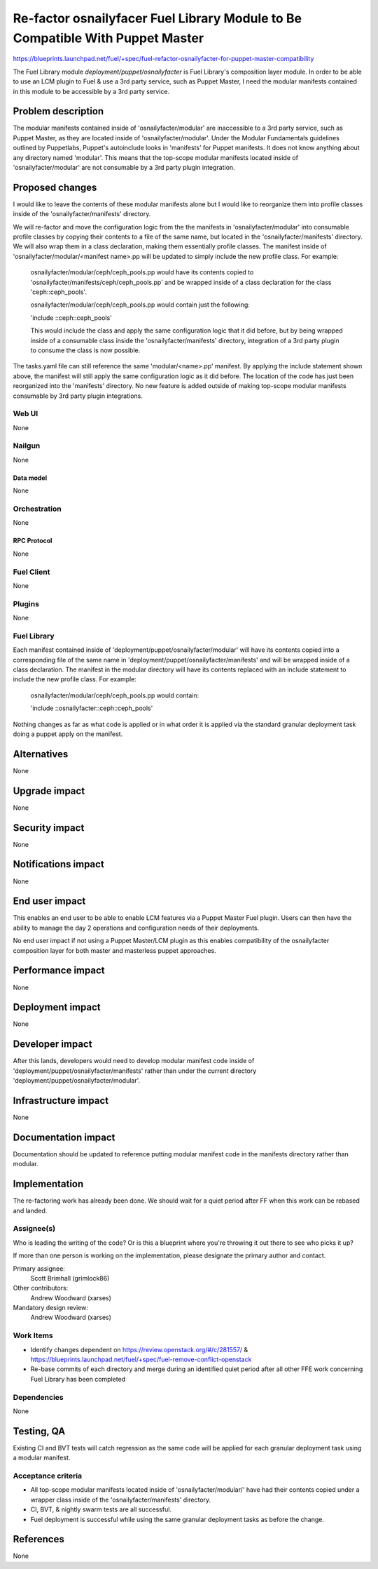 ..
 This work is licensed under a Creative Commons Attribution 3.0 Unported
 License.

 http://creativecommons.org/licenses/by/3.0/legalcode

==============================================================================
Re-factor osnailyfacer Fuel Library Module to Be Compatible With Puppet Master
==============================================================================

https://blueprints.launchpad.net/fuel/+spec/fuel-refactor-osnailyfacter-for-puppet-master-compatibility

The Fuel Library module `deployment/puppet/osnailyfacter` is Fuel Library's
composition layer module.  In order to be able to use an LCM plugin to Fuel
& use a 3rd party service, such as Puppet Master, I need the modular manifests
contained in this module to be accessible by a 3rd party service.

--------------------
Problem description
--------------------

The modular manifests contained inside of 'osnailyfacter/modular' are
inaccessible to a 3rd party service, such as Puppet Master, as they are
located inside of 'osnailyfacter/modular'.  Under the Modular Fundamentals
guidelines outlined by Puppetlabs, Puppet's autoinclude looks in 'manifests'
for Puppet manifests.  It does not know anything about any directory named
'modular'.  This means that the top-scope modular manifests located inside
of 'osnailyfacter/modular' are not consumable by a 3rd party plugin
integration.

----------------
Proposed changes
----------------

I would like to leave the contents of these modular manifests
alone but I would like to reorganize them into profile classes inside of
the 'osnailyfacter/manifests' directory.

We will re-factor and move the configuration logic from the the manifests in
'osnailyfacter/modular' into consumable profile classes by copying their
contents to a file of the same name, but located in the
'osnailyfacter/manifests' directory.  We will also wrap them in a class
declaration, making them essentially profile classes.  The manifest inside of
'osnailyfacter/modular/<manifest name>.pp will be updated to simply include the
new profile class.  For example:

  osnailyfacter/modular/ceph/ceph_pools.pp would have its contents copied to
  'osnailyfacter/manifests/ceph/ceph_pools.pp' and be wrapped inside of a
  class declaration for the class 'ceph::ceph_pools'.

  osnailyfacter/modular/ceph/ceph_pools.pp would contain just the following:

  'include ::ceph::ceph_pools'

  This would include the class and apply the same configuration logic that it
  did before, but by being wrapped inside of a consumable class inside the
  'osnailyfacter/manifests' directory, integration of a 3rd party plugin to
  consume the class is now possible.

The tasks.yaml file can still reference the same 'modular/<name>.pp' manifest.
By applying the include statement shown above, the manifest will still apply
the same configuration logic as it did before.  The location of the code has
just been reorganized into the 'manifests' directory.  No new feature is added
outside of making top-scope modular manifests consumable by 3rd party plugin
integrations.

Web UI
======

None

Nailgun
=======

None

Data model
----------

None

Orchestration
=============

None


RPC Protocol
------------

None

Fuel Client
===========

None

Plugins
=======

None

Fuel Library
============

Each manifest contained inside of 'deployment/puppet/osnailyfacter/modular'
will have its contents copied into a corresponding file of the same name
in 'deployment/puppet/osnailyfacter/manifests' and will be wrapped inside of
a class declaration.  The manifest in the modular directory will have its
contents replaced with an include statement to include the new profile class.
For example:

  osnailyfacter/modular/ceph/ceph_pools.pp would contain:

  'include ::osnailyfacter::ceph::ceph_pools'

Nothing changes as far as what code is applied or in what order it is applied
via the standard granular deployment task doing a puppet apply on the manifest.

------------
Alternatives
------------

None


--------------
Upgrade impact
--------------

None

---------------
Security impact
---------------

None


--------------------
Notifications impact
--------------------

None

---------------
End user impact
---------------

This enables an end user to be able to enable LCM features via a Puppet Master
Fuel plugin.  Users can then have the ability to manage the day 2 operations
and configuration needs of their deployments.

No end user impact if not using a Puppet Master/LCM plugin as this enables
compatibility of the osnailyfacter composition layer for both master and
masterless puppet approaches.

------------------
Performance impact
------------------

None


-----------------
Deployment impact
-----------------

None


----------------
Developer impact
----------------

After this lands, developers would need to develop modular manifest code inside
of 'deployment/puppet/osnailyfacter/manifests' rather than under the current
directory 'deployment/puppet/osnailyfacter/modular'.

---------------------
Infrastructure impact
---------------------

None


--------------------
Documentation impact
--------------------

Documentation should be updated to reference putting modular manifest code in
the manifests directory rather than modular.

--------------
Implementation
--------------

The re-factoring work has already been done.  We should wait for a quiet period
after FF when this work can be rebased and landed.

Assignee(s)
===========

Who is leading the writing of the code? Or is this a blueprint where you're
throwing it out there to see who picks it up?

If more than one person is working on the implementation, please designate the
primary author and contact.

Primary assignee:
  Scott Brimhall (grimlock86)

Other contributors:
  Andrew Woodward (xarses)

Mandatory design review:
  Andrew Woodward (xarses)


Work Items
==========

* Identify changes dependent on https://review.openstack.org/#/c/281557/
  & https://blueprints.launchpad.net/fuel/+spec/fuel-remove-conflict-openstack

* Re-base commits of each directory and merge during an identified quiet period
  after all other FFE work concerning Fuel Library has been completed


Dependencies
============

None

------------
Testing, QA
------------

Existing CI and BVT tests will catch regression as the same code will be
applied for each granular deployment task using a modular manifest.

Acceptance criteria
===================

* All top-scope modular manifests located inside of 'osnailyfacter/modular/'
  have had their contents copied under a wrapper class inside of the
  'osnailyfacter/manifests' directory.

* CI, BVT, & nightly swarm tests are all successful.

* Fuel deployment is successful while using the same granular deployment
  tasks as before the change.

----------
References
----------

None
